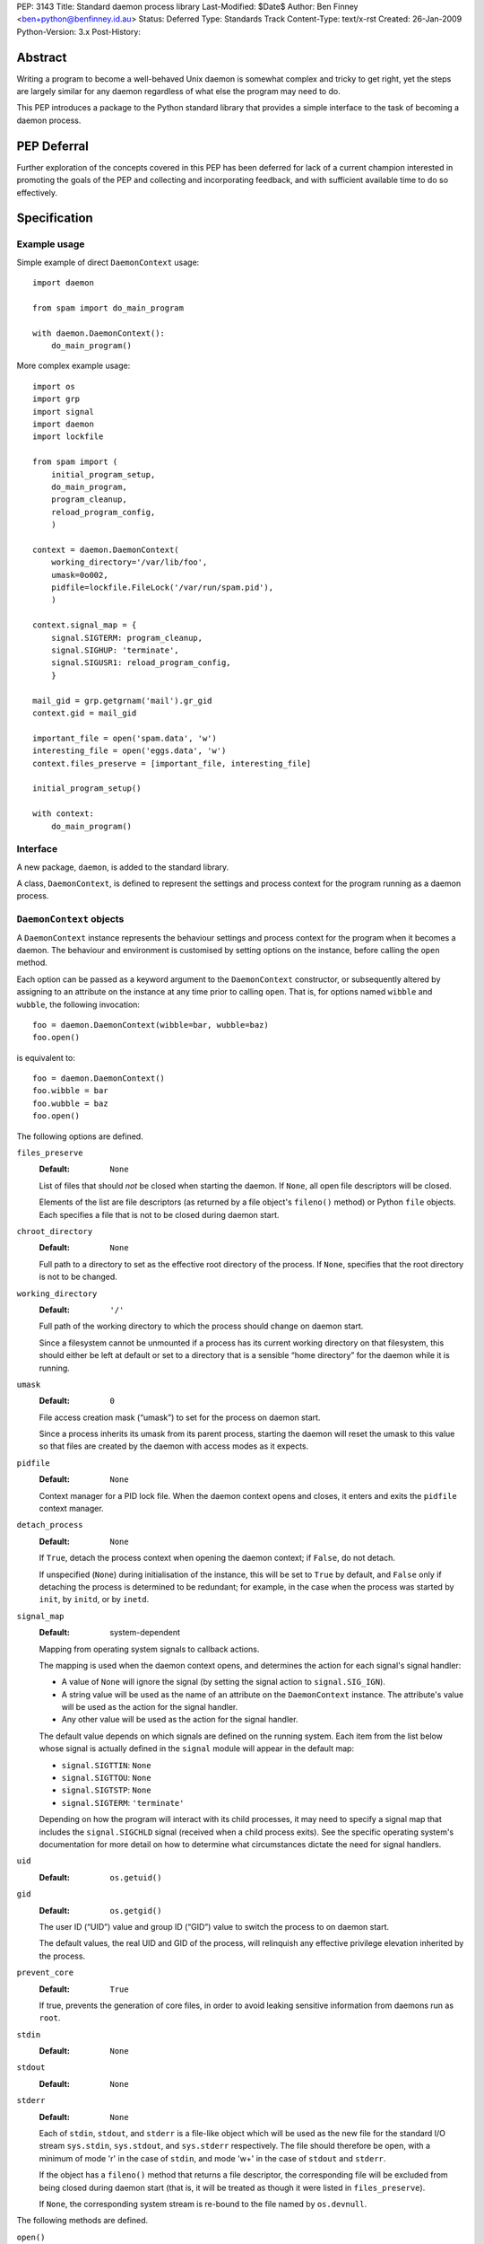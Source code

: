 PEP:               3143
Title:             Standard daemon process library
Last-Modified:     $Date$
Author:            Ben Finney <ben+python@benfinney.id.au>
Status:            Deferred
Type:              Standards Track
Content-Type:      text/x-rst
Created:           26-Jan-2009
Python-Version:    3.x
Post-History:


========
Abstract
========

Writing a program to become a well-behaved Unix daemon is somewhat
complex and tricky to get right, yet the steps are largely similar for
any daemon regardless of what else the program may need to do.

This PEP introduces a package to the Python standard library that
provides a simple interface to the task of becoming a daemon process.

============
PEP Deferral
============

Further exploration of the concepts covered in this PEP has been deferred
for lack of a current champion interested in promoting the goals of the PEP
and collecting and incorporating feedback, and with sufficient available
time to do so effectively.

=============
Specification
=============

Example usage
=============

Simple example of direct ``DaemonContext`` usage::

    import daemon

    from spam import do_main_program

    with daemon.DaemonContext():
        do_main_program()

More complex example usage::

    import os
    import grp
    import signal
    import daemon
    import lockfile

    from spam import (
        initial_program_setup,
        do_main_program,
        program_cleanup,
        reload_program_config,
        )

    context = daemon.DaemonContext(
        working_directory='/var/lib/foo',
        umask=0o002,
        pidfile=lockfile.FileLock('/var/run/spam.pid'),
        )

    context.signal_map = {
        signal.SIGTERM: program_cleanup,
        signal.SIGHUP: 'terminate',
        signal.SIGUSR1: reload_program_config,
        }

    mail_gid = grp.getgrnam('mail').gr_gid
    context.gid = mail_gid

    important_file = open('spam.data', 'w')
    interesting_file = open('eggs.data', 'w')
    context.files_preserve = [important_file, interesting_file]

    initial_program_setup()

    with context:
        do_main_program()


Interface
=========

A new package, ``daemon``, is added to the standard library.

A class, ``DaemonContext``, is defined to represent the settings and
process context for the program running as a daemon process.


``DaemonContext`` objects
=========================

A ``DaemonContext`` instance represents the behaviour settings and
process context for the program when it becomes a daemon. The
behaviour and environment is customised by setting options on the
instance, before calling the ``open`` method.

Each option can be passed as a keyword argument to the ``DaemonContext``
constructor, or subsequently altered by assigning to an attribute on
the instance at any time prior to calling ``open``. That is, for
options named ``wibble`` and ``wubble``, the following invocation::

    foo = daemon.DaemonContext(wibble=bar, wubble=baz)
    foo.open()

is equivalent to::

    foo = daemon.DaemonContext()
    foo.wibble = bar
    foo.wubble = baz
    foo.open()

The following options are defined.

``files_preserve``
    :Default: ``None``

    List of files that should *not* be closed when starting the
    daemon. If ``None``, all open file descriptors will be closed.

    Elements of the list are file descriptors (as returned by a file
    object's ``fileno()`` method) or Python ``file`` objects. Each
    specifies a file that is not to be closed during daemon start.

``chroot_directory``
    :Default: ``None``

    Full path to a directory to set as the effective root directory of
    the process. If ``None``, specifies that the root directory is not
    to be changed.

``working_directory``
    :Default: ``'/'``

    Full path of the working directory to which the process should
    change on daemon start.

    Since a filesystem cannot be unmounted if a process has its
    current working directory on that filesystem, this should either
    be left at default or set to a directory that is a sensible “home
    directory” for the daemon while it is running.

``umask``
    :Default: ``0``

    File access creation mask (“umask”) to set for the process on
    daemon start.

    Since a process inherits its umask from its parent process,
    starting the daemon will reset the umask to this value so that
    files are created by the daemon with access modes as it expects.

``pidfile``
    :Default: ``None``

    Context manager for a PID lock file. When the daemon context opens
    and closes, it enters and exits the ``pidfile`` context manager.

``detach_process``
    :Default: ``None``

    If ``True``, detach the process context when opening the daemon
    context; if ``False``, do not detach.

    If unspecified (``None``) during initialisation of the instance,
    this will be set to ``True`` by default, and ``False`` only if
    detaching the process is determined to be redundant; for example,
    in the case when the process was started by ``init``, by ``initd``, or
    by ``inetd``.

``signal_map``
    :Default: system-dependent

    Mapping from operating system signals to callback actions.

    The mapping is used when the daemon context opens, and determines
    the action for each signal's signal handler:

    * A value of ``None`` will ignore the signal (by setting the
      signal action to ``signal.SIG_IGN``).

    * A string value will be used as the name of an attribute on the
      ``DaemonContext`` instance. The attribute's value will be used
      as the action for the signal handler.

    * Any other value will be used as the action for the signal
      handler.

    The default value depends on which signals are defined on the
    running system. Each item from the list below whose signal is
    actually defined in the ``signal`` module will appear in the
    default map:

    * ``signal.SIGTTIN``: ``None``

    * ``signal.SIGTTOU``: ``None``

    * ``signal.SIGTSTP``: ``None``

    * ``signal.SIGTERM``: ``'terminate'``

    Depending on how the program will interact with its child
    processes, it may need to specify a signal map that includes the
    ``signal.SIGCHLD`` signal (received when a child process exits).
    See the specific operating system's documentation for more detail
    on how to determine what circumstances dictate the need for signal
    handlers.

``uid``
    :Default: ``os.getuid()``

``gid``
    :Default: ``os.getgid()``

    The user ID (“UID”) value and group ID (“GID”) value to switch
    the process to on daemon start.

    The default values, the real UID and GID of the process, will
    relinquish any effective privilege elevation inherited by the
    process.

``prevent_core``
    :Default: ``True``

    If true, prevents the generation of core files, in order to avoid
    leaking sensitive information from daemons run as ``root``.

``stdin``
    :Default: ``None``

``stdout``
    :Default: ``None``

``stderr``
    :Default: ``None``

    Each of ``stdin``, ``stdout``, and ``stderr`` is a file-like object
    which will be used as the new file for the standard I/O stream
    ``sys.stdin``, ``sys.stdout``, and ``sys.stderr`` respectively. The file
    should therefore be open, with a minimum of mode 'r' in the case
    of ``stdin``, and mode 'w+' in the case of ``stdout`` and ``stderr``.

    If the object has a ``fileno()`` method that returns a file
    descriptor, the corresponding file will be excluded from being
    closed during daemon start (that is, it will be treated as though
    it were listed in ``files_preserve``).

    If ``None``, the corresponding system stream is re-bound to the
    file named by ``os.devnull``.


The following methods are defined.

``open()``
    :Return: ``None``

    Open the daemon context, turning the current program into a daemon
    process. This performs the following steps:

    * If this instance's ``is_open`` property is true, return
      immediately. This makes it safe to call ``open`` multiple times on
      an instance.

    * If the ``prevent_core`` attribute is true, set the resource limits
      for the process to prevent any core dump from the process.

    * If the ``chroot_directory`` attribute is not ``None``, set the
      effective root directory of the process to that directory (via
      ``os.chroot``).

      This allows running the daemon process inside a “chroot gaol”
      as a means of limiting the system's exposure to rogue behaviour
      by the process. Note that the specified directory needs to
      already be set up for this purpose.

    * Set the process UID and GID to the ``uid`` and ``gid`` attribute
      values.

    * Close all open file descriptors. This excludes those listed in
      the ``files_preserve`` attribute, and those that correspond to the
      ``stdin``, ``stdout``, or ``stderr`` attributes.

    * Change current working directory to the path specified by the
      ``working_directory`` attribute.

    * Reset the file access creation mask to the value specified by
      the ``umask`` attribute.

    * If the ``detach_process`` option is true, detach the current
      process into its own process group, and disassociate from any
      controlling terminal.

    * Set signal handlers as specified by the ``signal_map`` attribute.

    * If any of the attributes ``stdin``, ``stdout``, ``stderr`` are not
      ``None``, bind the system streams ``sys.stdin``, ``sys.stdout``,
      and/or ``sys.stderr`` to the files represented by the
      corresponding attributes. Where the attribute has a file
      descriptor, the descriptor is duplicated (instead of re-binding
      the name).

    * If the ``pidfile`` attribute is not ``None``, enter its context
      manager.

    * Mark this instance as open (for the purpose of future ``open`` and
      ``close`` calls).

    * Register the ``close`` method to be called during Python's exit
      processing.

    When the function returns, the running program is a daemon
    process.

``close()``
    :Return: ``None``

    Close the daemon context. This performs the following steps:

    * If this instance's ``is_open`` property is false, return
      immediately. This makes it safe to call ``close`` multiple times
      on an instance.

    * If the ``pidfile`` attribute is not ``None``, exit its context
      manager.

    * Mark this instance as closed (for the purpose of future ``open``
      and ``close`` calls).

``is_open``
    :Return: ``True`` if the instance is open, ``False`` otherwise.

    This property exposes the state indicating whether the instance is
    currently open. It is ``True`` if the instance's ``open`` method has
    been called and the ``close`` method has not subsequently been
    called.

``terminate(signal_number, stack_frame)``
    :Return: ``None``

    Signal handler for the ``signal.SIGTERM`` signal. Performs the
    following step:

    * Raise a ``SystemExit`` exception explaining the signal.

The class also implements the context manager protocol via
``__enter__`` and ``__exit__`` methods.

``__enter__()``
    :Return: The ``DaemonContext`` instance

    Call the instance's ``open()`` method, then return the instance.

``__exit__(exc_type, exc_value, exc_traceback)``
    :Return: ``True`` or ``False`` as defined by the context manager
        protocol

    Call the instance's ``close()`` method, then return ``True`` if the
    exception was handled or ``False`` if it was not.


==========
Motivation
==========

The majority of programs written to be Unix daemons either implement
behaviour very similar to that in the `specification`_, or are
poorly-behaved daemons by the `correct daemon behaviour`_.

Since these steps should be much the same in most implementations but
are very particular and easy to omit or implement incorrectly, they
are a prime target for a standard well-tested implementation in the
standard library.


=========
Rationale
=========

Correct daemon behaviour
========================

According to Stevens in [stevens]_ §2.6, a program should perform the
following steps to become a Unix daemon process.

* Close all open file descriptors.

* Change current working directory.

* Reset the file access creation mask.

* Run in the background.

* Disassociate from process group.

* Ignore terminal I/O signals.

* Disassociate from control terminal.

* Don't reacquire a control terminal.

* Correctly handle the following circumstances:

  * Started by System V ``init`` process.

  * Daemon termination by ``SIGTERM`` signal.

  * Children generate ``SIGCLD`` signal.

The ``daemon`` tool [slack-daemon]_ lists (in its summary of features)
behaviour that should be performed when turning a program into a
well-behaved Unix daemon process. It differs from this PEP's intent in
that it invokes a *separate* program as a daemon process. The
following features are appropriate for a daemon that starts itself
once the program is already running:

* Sets up the correct process context for a daemon.

* Behaves sensibly when started by ``initd(8)`` or ``inetd(8)``.

* Revokes any suid or sgid privileges to reduce security risks in case
  daemon is incorrectly installed with special privileges.

* Prevents the generation of core files to prevent leaking sensitive
  information from daemons run as root (optional).

* Names the daemon by creating and locking a PID file to guarantee
  that only one daemon with the given name can execute at any given
  time (optional).

* Sets the user and group under which to run the daemon (optional,
  root only).

* Creates a chroot gaol (optional, root only).

* Captures the daemon's stdout and stderr and directs them to syslog
  (optional).

A daemon is not a service
=========================

This PEP addresses only Unix-style daemons, for which the above
correct behaviour is relevant, as opposed to comparable behaviours on
other operating systems.

There is a related concept in many systems, called a “service”. A
service differs from the model in this PEP, in that rather than having
the *current* program continue to run as a daemon process, a service
starts an *additional* process to run in the background, and the
current process communicates with that additional process via some
defined channels.

The Unix-style daemon model in this PEP can be used, among other
things, to implement the background-process part of a service; but
this PEP does not address the other aspects of setting up and managing
a service.


========================
Reference Implementation
========================

The ``python-daemon`` package [python-daemon]_.

Other daemon implementations
============================

Prior to this PEP, several existing third-party Python libraries or
tools implemented some of this PEP's `correct daemon behaviour`_.

The `reference implementation`_ is a fairly direct successor from the
following implementations:

* Many good ideas were contributed by the community to Python cookbook
  recipes #66012 [cookbook-66012]_ and #278731 [cookbook-278731]_.

* The ``bda.daemon`` library [bda.daemon]_ is an implementation of
  [cookbook-66012]_. It is the predecessor of [python-daemon]_.

Other Python daemon implementations that differ from this PEP:

* The ``zdaemon`` tool [zdaemon]_ was written for the Zope project. Like
  [slack-daemon]_, it differs from this specification because it is
  used to run another program as a daemon process.

* The Python library ``daemon`` [clapper-daemon]_ is (according to its
  homepage) no longer maintained. As of version 1.0.1, it implements
  the basic steps from [stevens]_.

* The ``daemonize`` library [seutter-daemonize]_ also implements the
  basic steps from [stevens]_.

* Ray Burr's ``daemon.py`` module [burr-daemon]_ provides the [stevens]_
  procedure as well as PID file handling and redirection of output to
  syslog.

* Twisted [twisted]_ includes, perhaps unsurprisingly, an
  implementation of a process daemonisation API that is integrated
  with the rest of the Twisted framework; it differs significantly
  from the API in this PEP.

* The Python ``initd`` library [dagitses-initd]_, which uses
  [clapper-daemon]_, implements an equivalent of Unix ``initd(8)`` for
  controlling a daemon process.


==========
References
==========

..  [stevens]

    ``Unix Network Programming``, W. Richard Stevens, 1994 Prentice
    Hall.

..  [slack-daemon]

    The (non-Python) “libslack” implementation of a ``daemon`` tool
    `<http://www.libslack.org/daemon/>`_ by “raf” <raf@raf.org>.

..  [python-daemon]

    The ``python-daemon`` library
    `<http://pypi.python.org/pypi/python-daemon/>`_ by Ben Finney et
    al.

..  [cookbook-66012]

    Python Cookbook recipe 66012, “Fork a daemon process on Unix”
    `<http://code.activestate.com/recipes/66012/>`_.

..  [cookbook-278731]

    Python Cookbook recipe 278731, “Creating a daemon the Python way”
    `<http://code.activestate.com/recipes/278731/>`_.

..  [bda.daemon]

    The ``bda.daemon`` library
    `<http://pypi.python.org/pypi/bda.daemon/>`_ by Robert
    Niederreiter et al.

..  [zdaemon]

    The ``zdaemon`` tool `<http://pypi.python.org/pypi/zdaemon/>`_ by
    Guido van Rossum et al.

..  [clapper-daemon]

    The ``daemon`` library `<http://pypi.python.org/pypi/daemon/>`_ by
    Brian Clapper.

..  [seutter-daemonize]

    The ``daemonize`` library `<http://daemonize.sourceforge.net/>`_ by
    Jerry Seutter.

..  [burr-daemon]

    The ``daemon.py`` module
    `<http://www.nightmare.com/~ryb/code/daemon.py>`_ by Ray Burr.

..  [twisted]

    The ``Twisted`` application framework
    `<http://pypi.python.org/pypi/Twisted/>`_ by Glyph Lefkowitz et
    al.

..  [dagitses-initd]

    The Python ``initd`` library `<http://pypi.python.org/pypi/initd/>`_
    by Michael Andreas Dagitses.


=========
Copyright
=========

This work is hereby placed in the public domain. To the extent that
placing a work in the public domain is not legally possible, the
copyright holder hereby grants to all recipients of this work all
rights and freedoms that would otherwise be restricted by copyright.


..
    Local variables:
    mode: rst
    coding: utf-8
    End:
    vim: filetype=rst fileencoding=utf-8 :
